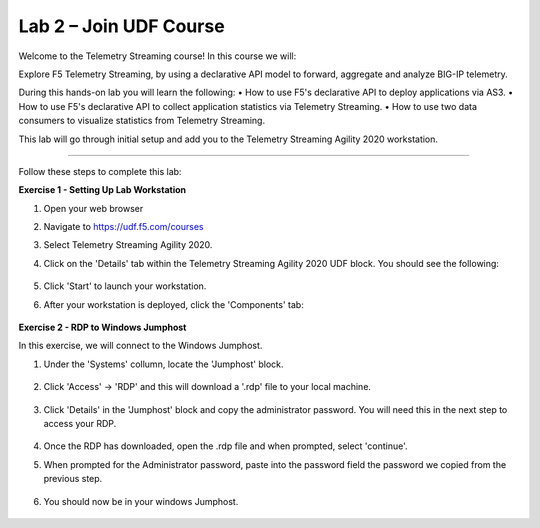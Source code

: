 Lab 2 – Join UDF Course
-----------------------------------

Welcome to the Telemetry Streaming course! In this course we will:

Explore F5 Telemetry Streaming, by using a declarative API model to forward, aggregate and analyze BIG-IP telemetry.

During this hands-on lab you will learn the following:
•	How to use F5's declarative API to deploy applications via AS3. 
•	How to use F5's declarative API to collect application statistics via Telemetry Streaming.
•	How to use two data consumers to visualize statistics from Telemetry Streaming.


This lab will go through initial setup and add you to the Telemetry Streaming Agility 2020 workstation.  

~~~~~~~~~~~~~~~~~~~~~~~~~

Follow these steps to complete this lab:

**Exercise 1 - Setting Up Lab Workstation**


#. Open your web browser
#. Navigate to https://udf.f5.com/courses
#. Select Telemetry Streaming Agility 2020. 
#. Click on the 'Details' tab within the Telemetry Streaming Agility 2020 UDF block. You should see the following:

    .. image:: ./start.jpg

#. Click 'Start' to launch your workstation. 

#. After your workstation is deployed, click the 'Components' tab:

    .. image:: ./components.jpg

**Exercise 2 - RDP to Windows Jumphost**

In this exercise, we will connect to the Windows Jumphost.   

#. Under the 'Systems' collumn, locate the 'Jumphost' block. 

    .. image:: ./systems.jpg

#. Click 'Access' -> 'RDP' and this will download a '.rdp' file to your local machine. 

    .. image:: ./access.jpg

#. Click 'Details' in the 'Jumphost' block and copy the administrator password. You will need this in the next step to access your RDP. 

    .. image:: ./credentials.jpg

#. Once the RDP has downloaded, open the .rdp file and when prompted, select 'continue'. 

#. When prompted for the Administrator password, paste into the password field the password we copied from the previous step. 

    .. image:: ./loginrdp.jpg

#. You should now be in your windows Jumphost. 

    .. image:: ./windows.jpg

